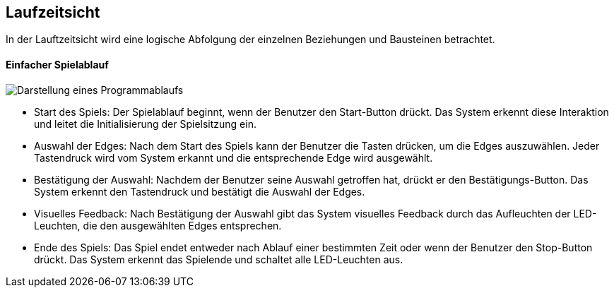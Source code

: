 [[section-runtime-view]]
== Laufzeitsicht

In der Lauftzeitsicht wird eine logische Abfolgung der einzelnen Beziehungen und Bausteinen betrachtet.

==== Einfacher Spielablauf

image::./images/Einfacher_ProgrammAblauf.jpeg[Darstellung eines Programmablaufs]

* Start des Spiels:
Der Spielablauf beginnt, wenn der Benutzer den Start-Button drückt. Das System erkennt diese Interaktion und leitet die Initialisierung der Spielsitzung ein.

* Auswahl der Edges:
Nach dem Start des Spiels kann der Benutzer die Tasten drücken, um die Edges auszuwählen. Jeder Tastendruck wird vom System erkannt und die entsprechende Edge wird ausgewählt.

* Bestätigung der Auswahl:
Nachdem der Benutzer seine Auswahl getroffen hat, drückt er den Bestätigungs-Button. Das System erkennt den Tastendruck und bestätigt die Auswahl der Edges.

* Visuelles Feedback:
Nach Bestätigung der Auswahl gibt das System visuelles Feedback durch das Aufleuchten der LED-Leuchten, die den ausgewählten Edges entsprechen.

* Ende des Spiels:
Das Spiel endet entweder nach Ablauf einer bestimmten Zeit oder wenn der Benutzer den Stop-Button drückt. Das System erkennt das Spielende und schaltet alle LED-Leuchten aus.





////
[role="arc42help"]
.Inhalt
Diese Sicht erklärt konkrete Abläufe und Beziehungen zwischen Bausteinen in Form von Szenarien aus den folgenden Bereichen:

*  Wichtige Abläufe oder _Features_:
Wie führen die Bausteine der Architektur die wichtigsten Abläufe durch?
*  Interaktionen an kritischen externen Schnittstellen:
Wie arbeiten Bausteine mit Nutzern und Nachbarsystemen zusammen?
* Betrieb und Administration: Inbetriebnahme, Start, Stop.
* Fehler- und Ausnahmeszenarien

Anmerkung:
Das Kriterium für die Auswahl der möglichen Szenarien (d.h. Abläufe) des Systems ist deren Architekturrelevanz.
Es geht nicht darum, möglichst viele Abläufe darzustellen, sondern eine angemessene Auswahl zu dokumentieren.

.Motivation
Sie sollten verstehen, wie (Instanzen von) Bausteine(n) Ihres Systems ihre jeweiligen Aufgaben erfüllen und zur Laufzeit miteinander kommunizieren.

Nutzen Sie diese Szenarien in der Dokumentation hauptsächlich für eine verständlichere Kommunikation mit denjenigen Stakeholdern, die die statischen Modelle (z.B. Bausteinsicht, Verteilungssicht) weniger verständlich finden.

.Form
Für die Beschreibung von Szenarien gibt es zahlreiche Ausdrucksmöglichkeiten.
Nutzen Sie beispielsweise:

* Nummerierte Schrittfolgen oder Aufzählungen in Umgangssprache
* Aktivitäts- oder Flussdiagramme
* Sequenzdiagramme
* BPMN (Geschäftsprozessmodell und -notation) oder EPKs (Ereignis-Prozessketten)
* Zustandsautomaten
* ...

.Weiterführende Informationen

Siehe https://docs.arc42.org/section-6/[Laufzeitsicht] in der online-Dokumentation (auf Englisch!).

****

=== _<Bezeichnung Laufzeitszenario 1>_

*  <hier Laufzeitdiagramm oder Ablaufbeschreibung einfügen>
*  <hier Besonderheiten bei dem Zusammenspiel der Bausteine in diesem Szenario erläutern>

=== _<Bezeichnung Laufzeitszenario 2>_

...

=== _<Bezeichnung Laufzeitszenario n>_

...
